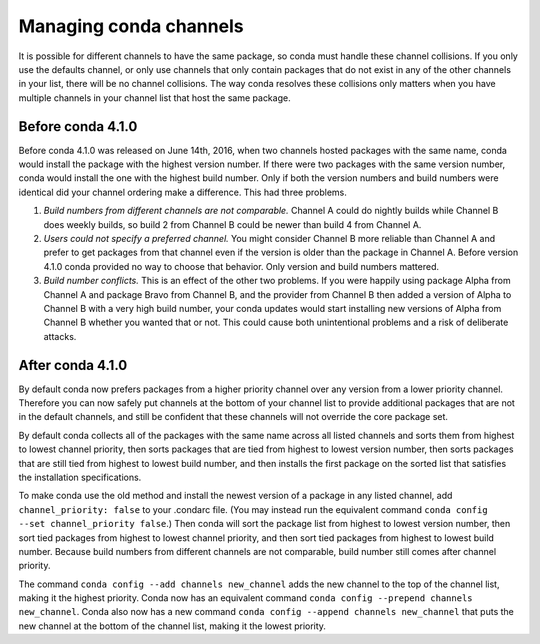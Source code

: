=======================
Managing conda channels
=======================

It is possible for different channels to have the same package, so conda must 
handle these channel collisions. If you only use the defaults channel, or only 
use channels that only contain packages that do not exist in any of the other 
channels in your list, there will be no channel collisions. The way conda 
resolves these collisions only matters when you have multiple channels in your 
channel list that host the same package.

Before conda 4.1.0
==================

Before conda 4.1.0 was released on June 14th, 2016, when two channels hosted 
packages with the same name, conda would install the package with the highest 
version number. If there were two packages with the same version number, conda 
would install the one with the highest build number. Only if both the version 
numbers and build numbers were identical did your channel ordering make a 
difference. This had three problems.

1. *Build numbers from different channels are not comparable.* Channel A could 
   do nightly builds while Channel B does weekly builds, so build 2 from Channel 
   B could be newer than build 4 from Channel A.

2. *Users could not specify a preferred channel.* You might consider Channel B 
   more reliable than Channel A and prefer to get packages from that channel 
   even if the version is older than the package in Channel A. Before version 
   4.1.0 conda provided no way to choose that behavior. Only version and build 
   numbers mattered.

3. *Build number conflicts.* This is an effect of the other two problems. If you 
   were happily using package Alpha from Channel A and package Bravo from 
   Channel B, and the provider from Channel B then added a version of Alpha to 
   Channel B with a very high build number, your conda updates would start 
   installing new versions of Alpha from Channel B whether you wanted that or 
   not. This could cause both unintentional problems and a risk of deliberate 
   attacks.

After conda 4.1.0
=================

By default conda now prefers packages from a higher priority channel over any 
version from a lower priority channel. Therefore you can now safely put channels 
at the bottom of your channel list to provide additional packages that are not 
in the default channels, and still be confident that these channels will not 
override the core package set.

By default conda collects all of the packages with the same name across all 
listed channels and sorts them from highest to lowest channel priority, then 
sorts packages that are tied from highest to lowest version number, then sorts 
packages that are still tied from highest to lowest build number, and then 
installs the first package on the sorted list that satisfies the installation 
specifications.

To make conda use the old method and install the newest version of a package in 
any listed channel, add ``channel_priority: false`` to your .condarc file. (You 
may instead run the equivalent 
command ``conda config --set channel_priority false``.) Then conda will sort the 
package list from highest to lowest version number, then sort tied packages from 
highest to lowest channel priority, and then sort tied packages from highest to 
lowest build number. Because build numbers from different channels are not 
comparable, build number still comes after channel priority.

The command ``conda config --add channels new_channel`` adds the new channel to 
the top of the channel list, making it the highest priority. Conda now has an 
equivalent command ``conda config --prepend channels new_channel``. Conda also 
now has a new command ``conda config --append channels new_channel`` that puts 
the new channel at the bottom of the channel list, making it the lowest 
priority.
